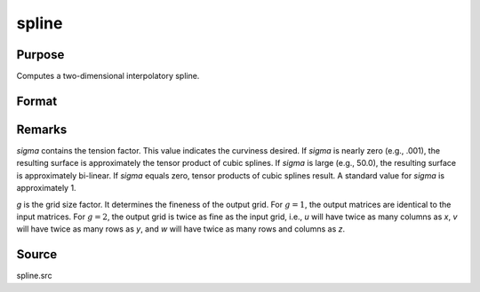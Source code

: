 
spline
==============================================

Purpose
----------------
Computes a two-dimensional interpolatory spline.

Format
----------------
.. function:: { u, v, w } = spline(x, y, z, sigma, g)

    :param x: x-abscissae (x-axis values).
    :type x: Kx1 vector

    :param y: y-abscissae (y-axis values).
    :type y: Nx1 vector

    :param z: ordinates (z-axis values).
    :type z: KxN matrix

    :param sigma: tension factor.
    :type sigma: scalar

    :param g: grid size factor.
    :type g: scalar

    :returns: u (*(K*g)x1 vector*), x-abscissae, regularly spaced.

    :returns: v (*(N*g)x1 vector*), y-abscissae, regularly spaced.

    :returns: w (*(K*g)x(N*g) matrix*), interpolated ordinates.



Remarks
-------

*sigma* contains the tension factor. This value indicates the curviness
desired. If *sigma* is nearly zero (e.g., .001), the resulting surface is
approximately the tensor product of cubic splines. If *sigma* is large
(e.g., 50.0), the resulting surface is approximately bi-linear. If *sigma*
equals zero, tensor products of cubic splines result. A standard value
for *sigma* is approximately 1.

*g* is the grid size factor. It determines the fineness of the output
grid. For :math:`g = 1`, the output matrices are identical to the input matrices.
For :math:`g = 2`, the output grid is twice as fine as the input grid, i.e., *u*
will have twice as many columns as *x*, *v* will have twice as many rows as
*y*, and *w* will have twice as many rows and columns as *z*.

Source
------

spline.src

